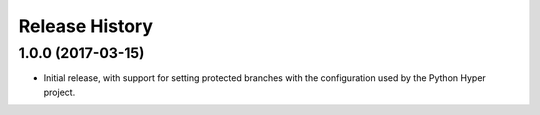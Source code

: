 Release History
===============

1.0.0 (2017-03-15)
------------------

- Initial release, with support for setting protected branches with the
  configuration used by the Python Hyper project.
